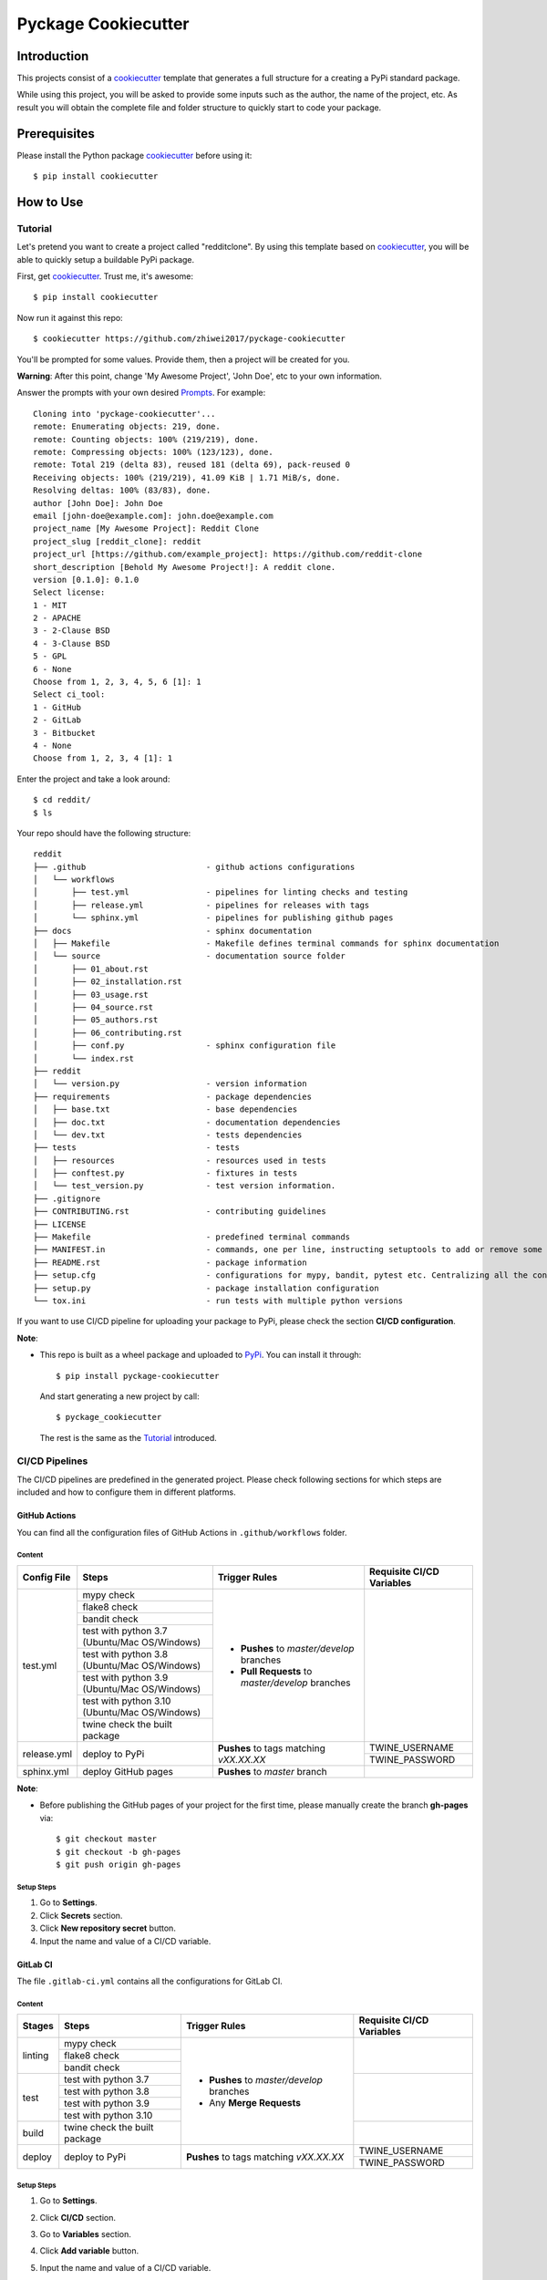 Pyckage Cookiecutter
====================

.. readthedocs badge
.. image:: https://readthedocs.org/projects/pyckage-cookiecutter/badge/?version=latest
    :target: https://pyckage-cookiecutter.readthedocs.io/en/latest/?badge=latest
    :alt: Documentation Status

.. actions building badge
.. image:: https://github.com/zhiwei2017/pyckage-cookiecutter/workflows/Unit%20Test%20&%20Build%20Test/badge.svg
    :target: https://github.com/zhiwei2017/pyckage-cookiecutter/actions

.. pypi version badge
.. image:: https://img.shields.io/pypi/v/pyckage-cookiecutter.svg
    :target: https://pypi.python.org/pypi/pyckage-cookiecutter/

.. license badge
.. image:: https://img.shields.io/pypi/l/pyckage-cookiecutter.svg
    :target: https://pypi.python.org/pypi/pyckage-cookiecutter/

.. python version badge from PyPI
.. image:: https://img.shields.io/pypi/pyversions/pyckage-cookiecutter.svg
    :target: https://pypi.python.org/pypi/pyckage-cookiecutter/
    :alt: Python 3.6 | Python 3.7 | Python 3.8 | Python 3.9

.. pypi format
.. image:: https://img.shields.io/pypi/format/pyckage-cookiecutter.svg
    :target: https://badge.fury.io/py/pyckage-cookiecutter

Introduction
------------

This projects consist of a cookiecutter_
template that generates a full structure for a creating a PyPi standard package.

While using this project, you will be asked to provide some inputs such as the author,
the name of the project, etc. As result you will obtain the
complete file and folder structure to quickly start to code your package.

Prerequisites
-------------

Please install the Python package cookiecutter_ before using it::

    $ pip install cookiecutter

How to Use
----------

Tutorial
++++++++

Let's pretend you want to create a project called "redditclone".
By using this template based on cookiecutter_,
you will be able to quickly setup a buildable PyPi package.

First, get cookiecutter_. Trust me, it's awesome::

     $ pip install cookiecutter

Now run it against this repo::

     $ cookiecutter https://github.com/zhiwei2017/pyckage-cookiecutter

You'll be prompted for some values. Provide them, then a project will be created for you.

**Warning**: After this point, change 'My Awesome Project', 'John Doe', etc to your own information.

Answer the prompts with your own desired `Prompts <https://pyckage-cookiecutter.readthedocs.io/en/latest/02_prompts.html>`_. For example::

    Cloning into 'pyckage-cookiecutter'...
    remote: Enumerating objects: 219, done.
    remote: Counting objects: 100% (219/219), done.
    remote: Compressing objects: 100% (123/123), done.
    remote: Total 219 (delta 83), reused 181 (delta 69), pack-reused 0
    Receiving objects: 100% (219/219), 41.09 KiB | 1.71 MiB/s, done.
    Resolving deltas: 100% (83/83), done.
    author [John Doe]: John Doe
    email [john-doe@example.com]: john.doe@example.com
    project_name [My Awesome Project]: Reddit Clone
    project_slug [reddit_clone]: reddit
    project_url [https://github.com/example_project]: https://github.com/reddit-clone
    short_description [Behold My Awesome Project!]: A reddit clone.
    version [0.1.0]: 0.1.0
    Select license:
    1 - MIT
    2 - APACHE
    3 - 2-Clause BSD
    4 - 3-Clause BSD
    5 - GPL
    6 - None
    Choose from 1, 2, 3, 4, 5, 6 [1]: 1
    Select ci_tool:
    1 - GitHub
    2 - GitLab
    3 - Bitbucket
    4 - None
    Choose from 1, 2, 3, 4 [1]: 1

Enter the project and take a look around::

    $ cd reddit/
    $ ls

Your repo should have the following structure::

    reddit
    ├── .github                         - github actions configurations
    │   └── workflows
    │       ├── test.yml                - pipelines for linting checks and testing
    │       ├── release.yml             - pipelines for releases with tags
    │       └── sphinx.yml              - pipelines for publishing github pages
    ├── docs                            - sphinx documentation
    │   ├── Makefile                    - Makefile defines terminal commands for sphinx documentation
    │   └── source                      - documentation source folder
    │       ├── 01_about.rst
    │       ├── 02_installation.rst
    │       ├── 03_usage.rst
    │       ├── 04_source.rst
    │       ├── 05_authors.rst
    │       ├── 06_contributing.rst
    │       ├── conf.py                 - sphinx configuration file
    │       └── index.rst
    ├── reddit
    │   └── version.py                  - version information
    ├── requirements                    - package dependencies
    │   ├── base.txt                    - base dependencies
    │   ├── doc.txt                     - documentation dependencies
    │   └── dev.txt                     - tests dependencies
    ├── tests                           - tests
    │   ├── resources                   - resources used in tests
    │   ├── conftest.py                 - fixtures in tests
    │   └── test_version.py             - test version information.
    ├── .gitignore
    ├── CONTRIBUTING.rst                - contributing guidelines
    ├── LICENSE
    ├── Makefile                        - predefined terminal commands
    ├── MANIFEST.in                     - commands, one per line, instructing setuptools to add or remove some set of files from the sdis
    ├── README.rst                      - package information
    ├── setup.cfg                       - configurations for mypy, bandit, pytest etc. Centralizing all the configurations to one place.
    ├── setup.py                        - package installation configuration
    └── tox.ini                         - run tests with multiple python versions

If you want to use CI/CD pipeline for uploading your package to PyPi, please check the section **CI/CD configuration**.

**Note**:

+ This repo is built as a wheel package and uploaded to `PyPi <https://pypi.python.org/pypi/pyckage-cookiecutter/>`_. You can install it through::

    $ pip install pyckage-cookiecutter

  And start generating a new project by call::

    $ pyckage_cookiecutter

  The rest is the same as the `Tutorial <#tutorial>`_ introduced.

CI/CD Pipelines
+++++++++++++++

The CI/CD pipelines are predefined in the generated project. Please check following sections for
which steps are included and how to configure them in different platforms.

GitHub Actions
~~~~~~~~~~~~~~

You can find all the configuration files of GitHub Actions in ``.github/workflows`` folder.

Content
:::::::

+-------------+----------------------------------------------+--------------------------------------------------+------------------------------------------------------------------------+
| Config File |          Steps                               |                Trigger Rules                     | Requisite CI/CD Variables                                              |
+=============+==============================================+==================================================+========================================================================+
|             | mypy check                                   |                                                  |                                                                        |
|             +----------------------------------------------+                                                  |                                                                        |
|             | flake8 check                                 | + **Pushes** to *master/develop* branches        |                                                                        |
|             +----------------------------------------------+                                                  |                                                                        |
| test.yml    | bandit check                                 | + **Pull Requests** to *master/develop* branches |                                                                        |
|             +----------------------------------------------+                                                  |                                                                        |
|             | test with python 3.7 (Ubuntu/Mac OS/Windows) |                                                  |                                                                        |
|             +----------------------------------------------+                                                  |                                                                        |
|             | test with python 3.8 (Ubuntu/Mac OS/Windows) |                                                  |                                                                        |
|             +----------------------------------------------+                                                  |                                                                        |
|             | test with python 3.9 (Ubuntu/Mac OS/Windows) |                                                  |                                                                        |
|             +----------------------------------------------+                                                  |                                                                        |
|             | test with python 3.10 (Ubuntu/Mac OS/Windows)|                                                  |                                                                        |
|             +----------------------------------------------+                                                  |                                                                        |
|             | twine check the built package                |                                                  |                                                                        |
+-------------+----------------------------------------------+--------------------------------------------------+------------------------------------------------------------------------+
|             |                                              |                                                  | TWINE_USERNAME                                                         |
| release.yml | deploy to PyPi                               | **Pushes** to tags matching *vXX.XX.XX*          +------------------------------------------------------------------------+
|             |                                              |                                                  | TWINE_PASSWORD                                                         |
+-------------+----------------------------------------------+--------------------------------------------------+------------------------------------------------------------------------+
| sphinx.yml  | deploy GitHub pages                          | **Pushes** to *master* branch                    |                                                                        |
+-------------+----------------------------------------------+--------------------------------------------------+------------------------------------------------------------------------+

**Note**:

+ Before publishing the GitHub pages of your project for the first time, please manually create the branch **gh-pages** via::

    $ git checkout master
    $ git checkout -b gh-pages
    $ git push origin gh-pages

Setup Steps
:::::::::::

1. Go to **Settings**.
2. Click **Secrets** section.
3. Click **New repository secret** button.
4. Input the name and value of a CI/CD variable.

GitLab CI
~~~~~~~~~

The file ``.gitlab-ci.yml`` contains all the configurations for GitLab CI.

Content
:::::::

+-------------+---------------------------------+--------------------------------------------------+------------------------------------------------------------------------+
| Stages      |          Steps                  |                Trigger Rules                     | Requisite CI/CD Variables                                              |
+=============+=================================+==================================================+========================================================================+
|             | mypy check                      |                                                  |                                                                        |
|             +---------------------------------+                                                  |                                                                        |
| linting     | flake8 check                    | + **Pushes** to *master/develop* branches        |                                                                        |
|             +---------------------------------+                                                  |                                                                        |
|             | bandit check                    | + Any **Merge Requests**                         |                                                                        |
+-------------+---------------------------------+                                                  +------------------------------------------------------------------------+
|             | test with python 3.7            |                                                  |                                                                        |
|             +---------------------------------+                                                  |                                                                        |
| test        | test with python 3.8            |                                                  |                                                                        |
|             +---------------------------------+                                                  |                                                                        |
|             | test with python 3.9            |                                                  |                                                                        |
|             +---------------------------------+                                                  |                                                                        |
|             | test with python 3.10           |                                                  |                                                                        |
+-------------+---------------------------------+                                                  +------------------------------------------------------------------------+
| build       | twine check the built package   |                                                  |                                                                        |
+-------------+---------------------------------+--------------------------------------------------+------------------------------------------------------------------------+
|             |                                 |                                                  | TWINE_USERNAME                                                         |
| deploy      | deploy to PyPi                  | **Pushes** to tags matching *vXX.XX.XX*          +------------------------------------------------------------------------+
|             |                                 |                                                  | TWINE_PASSWORD                                                         |
+-------------+---------------------------------+--------------------------------------------------+------------------------------------------------------------------------+

Setup Steps
:::::::::::

1. Go to **Settings**.
2. Click **CI/CD** section.
3. Go to **Variables** section.
4. Click **Add variable** button.
5. Input the name and value of a CI/CD variable.

    By default, the flag **protected** is checked, which means the added variable can only be used for protected branches/tags.
    If you want to keep your variable protected, please add wildcards **v*** as protected tags in **Settings** -> **Repository** -> **Protected tags**.

    Or you can uncheck the box to use the variable for all branches and tags.

Bitbucket Pipelines
~~~~~~~~~~~~~~~~~~~

The file ``bitbucket-pipelines.yml`` contains all the configurations of Bitbucket Pipelines.

Content
:::::::

+---------------------------------+--------------------------------------------------+------------------------------------------------------------------------+
|          Steps                  |                Trigger Rules                     | Requisite CI/CD Variables                                              |
+=================================+==================================================+========================================================================+
| mypy check                      |                                                  |                                                                        |
+---------------------------------+                                                  |                                                                        |
| flake8 check                    | + **Pushes** to *master/develop* branches        |                                                                        |
+---------------------------------+                                                  |                                                                        |
| bandit check                    | + Any **Pull Requests**                          |                                                                        |
+---------------------------------+                                                  |                                                                        |
| test with python 3.7            |                                                  |                                                                        |
+---------------------------------+                                                  |                                                                        |
| test with python 3.8            |                                                  |                                                                        |
+---------------------------------+                                                  |                                                                        |
| test with python 3.9            |                                                  |                                                                        |
+---------------------------------+                                                  |                                                                        |
| test with python 3.10           |                                                  |                                                                        |
+---------------------------------+                                                  |                                                                        |
| twine check the built package   |                                                  |                                                                        |
+---------------------------------+--------------------------------------------------+------------------------------------------------------------------------+
|                                 |                                                  | TWINE_USERNAME                                                         |
| deploy to PyPi                  | **Pushes** to tags matching *vXX.XX.XX*          +------------------------------------------------------------------------+
|                                 |                                                  | TWINE_PASSWORD                                                         |
+---------------------------------+--------------------------------------------------+------------------------------------------------------------------------+

Setup Steps
:::::::::::

1. Go to **Repository settings**.
2. Click **Repository variables**.
3. Click **add** button.
4. Input the name and value of a CI/CD variable.

    You need to enable pipelines before adding a new variable for the first time.

Makefile
++++++++

.. list-table::
   :header-rows: 1

   * - Command
     - Description
   * - clean
     - Remove autogenerated folders and artifacts.
   * - clean-pyc
     - Remove python artifacts.
   * - clean-build
     - Remove build artifacts.
   * - bandit
     - Install and run `bandit`_ security analysis.
   * - mypy
     - Install and run `mypy`_ type checking.
   * - flake8
     - Install and run `flake8`_ linting.
   * - install_requirements
     - Install all the packages listed in txt files in requirements folder.
   * - test
     - Run tests and generate coverage report.
   * - build_whl
     - Build wheel package and upload it to internal PyPi index.

Acknowledgements
----------------

Special thanks to the project `cookiecutter-pypackage <https://github.com/audreyfeldroy/cookiecutter-pypackage>`_ for the nice *CONTRIBUTING.rst* template.

Author
------

* `Zhiwei Zhang <https://github.com/zhiwei2017>`_ - *Author* / *Maintainer* - `zhiwei2017@gmail.com <mailto:zhiwei2017@gmail.com?subject=[GitHub]Pyckage%20Cookiecutter>`_


.. _cookiecutter: https://github.com/cookiecutter/cookiecutter
.. _pyckage-cookiecutter: https://github.com/zhiwei2017/pyckage-cookiecutter